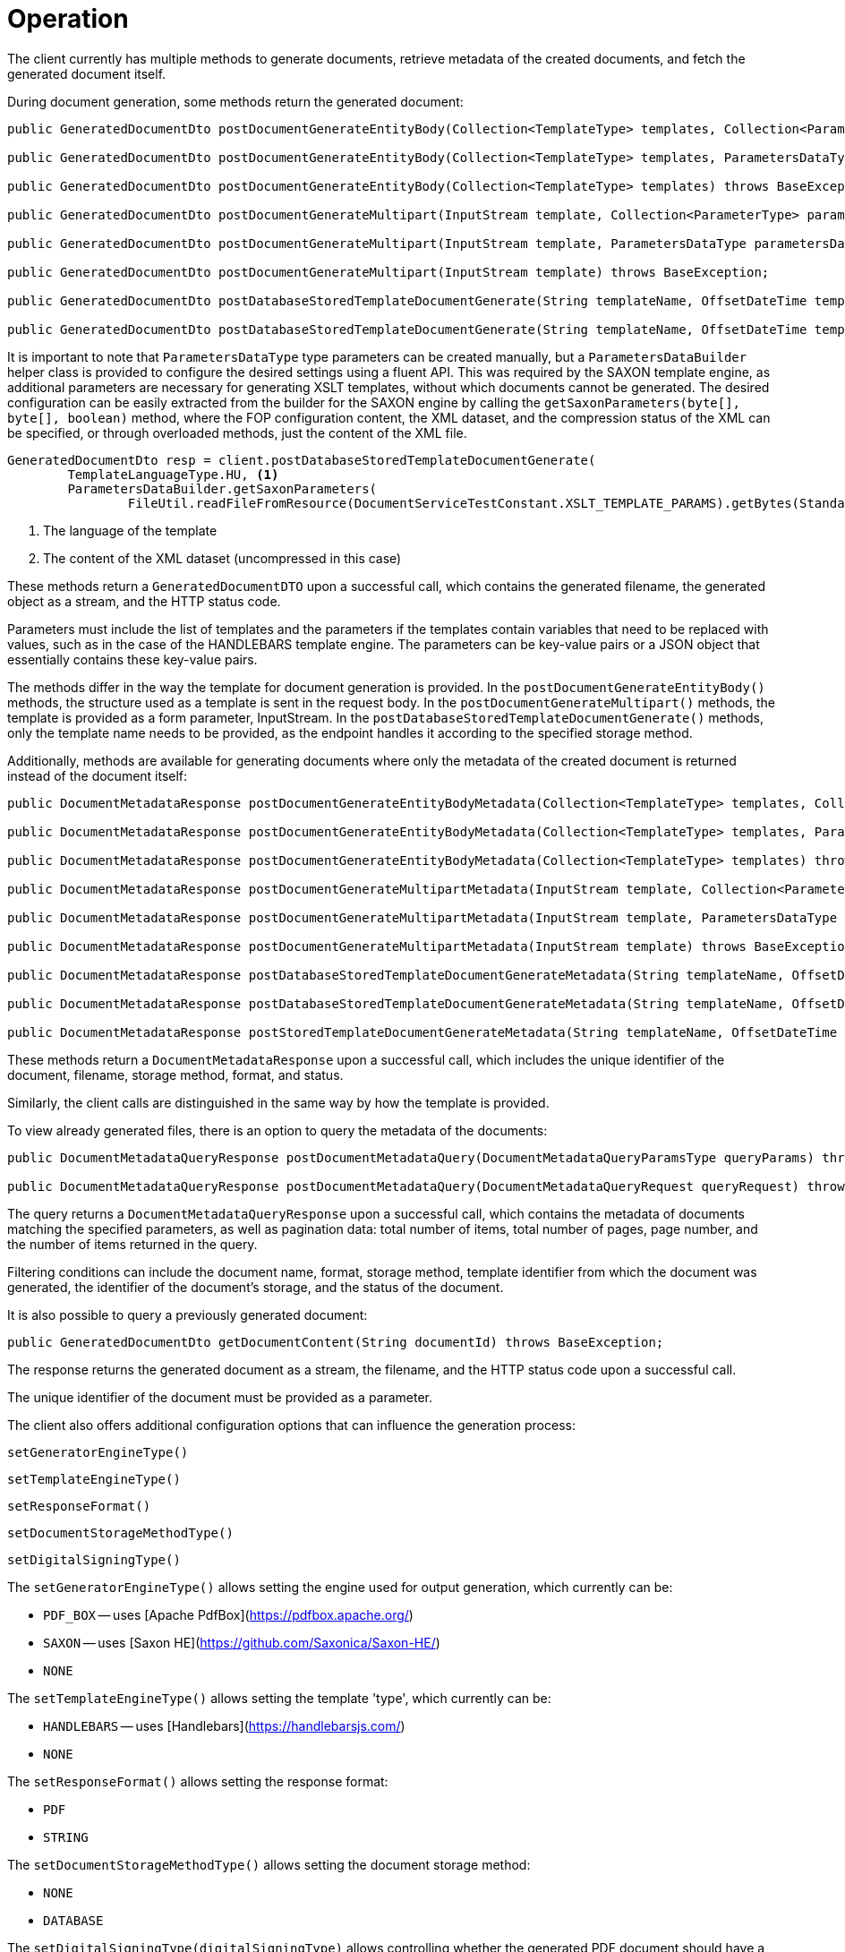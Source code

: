 [[methods]]
= Operation

The client currently has multiple methods to generate documents, retrieve metadata of the created documents, and fetch the generated document itself.

During document generation, some methods return the generated document:

[source,java]
----
public GeneratedDocumentDto postDocumentGenerateEntityBody(Collection<TemplateType> templates, Collection<ParameterType> parameters) throws BaseException;

public GeneratedDocumentDto postDocumentGenerateEntityBody(Collection<TemplateType> templates, ParametersDataType parametersData) throws BaseException;

public GeneratedDocumentDto postDocumentGenerateEntityBody(Collection<TemplateType> templates) throws BaseException;

public GeneratedDocumentDto postDocumentGenerateMultipart(InputStream template, Collection<ParameterType> parameters) throws BaseException;

public GeneratedDocumentDto postDocumentGenerateMultipart(InputStream template, ParametersDataType parametersData) throws BaseException;

public GeneratedDocumentDto postDocumentGenerateMultipart(InputStream template) throws BaseException;

public GeneratedDocumentDto postDatabaseStoredTemplateDocumentGenerate(String templateName, OffsetDateTime templateValidity, Collection<ParameterType> parameters) throws BaseException;

public GeneratedDocumentDto postDatabaseStoredTemplateDocumentGenerate(String templateName, OffsetDateTime templateValidity, ParametersDataType parametersData) throws BaseException;
----

It is important to note that `ParametersDataType` type parameters can be created manually, but a `ParametersDataBuilder` helper class is provided to configure the desired settings using a fluent API. This was required by the SAXON template engine, as additional parameters are necessary for generating XSLT templates, without which documents cannot be generated. The desired configuration can be easily extracted from the builder for the SAXON engine by calling the `getSaxonParameters(byte[], byte[], boolean)` method, where the FOP configuration content, the XML dataset, and the compression status of the XML can be specified, or through overloaded methods, just the content of the XML file.

[source,java]
----
GeneratedDocumentDto resp = client.postDatabaseStoredTemplateDocumentGenerate(
        TemplateLanguageType.HU, <1>
        ParametersDataBuilder.getSaxonParameters(
                FileUtil.readFileFromResource(DocumentServiceTestConstant.XSLT_TEMPLATE_PARAMS).getBytes(StandardCharsets.UTF_8))); <2>
----
<1> The language of the template
<2> The content of the XML dataset (uncompressed in this case)

These methods return a `GeneratedDocumentDTO` upon a successful call, which contains the generated filename, the generated object as a stream, and the HTTP status code.

Parameters must include the list of templates and the parameters if the templates contain variables that need to be replaced with values, such as in the case of the HANDLEBARS template engine. The parameters can be key-value pairs or a JSON object that essentially contains these key-value pairs.

The methods differ in the way the template for document generation is provided.
In the `postDocumentGenerateEntityBody()` methods, the structure used as a template is sent in the request body. In the `postDocumentGenerateMultipart()` methods, the template is provided as a form parameter, InputStream. In the `postDatabaseStoredTemplateDocumentGenerate()` methods, only the template name needs to be provided, as the endpoint handles it according to the specified storage method.

Additionally, methods are available for generating documents where only the metadata of the created document is returned instead of the document itself:

[source,java]
----
public DocumentMetadataResponse postDocumentGenerateEntityBodyMetadata(Collection<TemplateType> templates, Collection<ParameterType> parameters) throws BaseException;

public DocumentMetadataResponse postDocumentGenerateEntityBodyMetadata(Collection<TemplateType> templates, ParametersDataType parametersData) throws BaseException;

public DocumentMetadataResponse postDocumentGenerateEntityBodyMetadata(Collection<TemplateType> templates) throws BaseException;

public DocumentMetadataResponse postDocumentGenerateMultipartMetadata(InputStream template, Collection<ParameterType> parameters) throws BaseException;

public DocumentMetadataResponse postDocumentGenerateMultipartMetadata(InputStream template, ParametersDataType parametersData) throws BaseException;

public DocumentMetadataResponse postDocumentGenerateMultipartMetadata(InputStream template) throws BaseException;

public DocumentMetadataResponse postDatabaseStoredTemplateDocumentGenerateMetadata(String templateName, OffsetDateTime templateValidity, Collection<ParameterType> parameters) throws BaseException;

public DocumentMetadataResponse postDatabaseStoredTemplateDocumentGenerateMetadata(String templateName, OffsetDateTime templateValidity, ParametersDataType parametersData) throws BaseException;

public DocumentMetadataResponse postStoredTemplateDocumentGenerateMetadata(String templateName, OffsetDateTime templateValidity, TemplateStorageMethodType templateStorageMethodType, Collection<ParameterType> parameters, ParametersDataType parametersData) throws BaseException;
----

These methods return a `DocumentMetadataResponse` upon a successful call, which includes the unique identifier of the document, filename, storage method, format, and status.

Similarly, the client calls are distinguished in the same way by how the template is provided.

To view already generated files, there is an option to query the metadata of the documents:

[source,java]
----
public DocumentMetadataQueryResponse postDocumentMetadataQuery(DocumentMetadataQueryParamsType queryParams) throws BaseException;

public DocumentMetadataQueryResponse postDocumentMetadataQuery(DocumentMetadataQueryRequest queryRequest) throws BaseException;
----

The query returns a `DocumentMetadataQueryResponse` upon a successful call, which contains the metadata of documents matching the specified parameters, as well as pagination data: total number of items, total number of pages, page number, and the number of items returned in the query.

Filtering conditions can include the document name, format, storage method, template identifier from which the document was generated, the identifier of the document's storage, and the status of the document.

It is also possible to query a previously generated document:

[source,java]
----
public GeneratedDocumentDto getDocumentContent(String documentId) throws BaseException;
----

The response returns the generated document as a stream, the filename, and the HTTP status code upon a successful call.

The unique identifier of the document must be provided as a parameter.

The client also offers additional configuration options that can influence the generation process:

[source,java]
----
setGeneratorEngineType()
----

[source,java]
----
setTemplateEngineType()
----

[source,java]
----
setResponseFormat()
----

[source,java]
----
setDocumentStorageMethodType()
----

[source,java]
----
setDigitalSigningType()
----

The `setGeneratorEngineType()` allows setting the engine used for output generation, which currently can be:

* `PDF_BOX` -- uses [Apache PdfBox](https://pdfbox.apache.org/)
* `SAXON` -- uses [Saxon HE](https://github.com/Saxonica/Saxon-HE/)
* `NONE`

The `setTemplateEngineType()` allows setting the template 'type', which currently can be:

* `HANDLEBARS` -- uses [Handlebars](https://handlebarsjs.com/)
* `NONE`

The `setResponseFormat()` allows setting the response format:

* `PDF`
* `STRING`

The `setDocumentStorageMethodType()` allows setting the document storage method:

* `NONE`
* `DATABASE`

The `setDigitalSigningType(digitalSigningType)` allows controlling whether the generated PDF document should have a digital signature. The `digitalSigning` expects three additional parameters:

* `signatureName` - the name of the signature (optional)
* `signatureReason` - the reason for signing (optional)
* `keyAlias` - the identifier of the key in the keystore, used to identify the signing key (optional, but recommended as it defaults to searching for the `test` key)

If no settings are specified, the default values are `PDF_BOX` + `HANDLEBARS` + `PDF` + `NONE` without a digital signature.

The `postDocumentGenerateEntityBody()` methods call the following REST endpoint in the module:

[source,text]
----
POST /internal/dookug/document/generate/inline
----

The client sends:

* `ContextType`
* the received `TemplateType` list
* the received `ParameterType` list
* the `GeneratorSetup` object, which can be controlled by the client's `set` methods.

If the request is correct, the generated object is returned.

[NOTE]
====
For Multipart and StoredTemplate clients, the process is the same, differing only in the REST API calls.
====

The `postDocumentMetadataQuery()` methods call the following REST endpoint in the module:

[source,text]
----
POST /internal/dookug/document/storedTemplate/metadata/query
----

The client sends:

* `ContextType`
* the received filtering conditions
* pagination parameters
* sorting settings

If the request is correct, the metadata of the documents matching the specified parameters is returned.

Example of client usage:

[source,java]
----
 @Inject
 private DookugClient dookugClient;
 ...
 //template object
 TemplateType template = new TemplateType().withTemplateName("main").withTemplateContent("DookuG client simple test with parameters first: [{{first}}], second: [{{second}}]".getBytes(StandardCharsets.UTF_8));

 //parameters
 ParameterType parameter1 = new ParameterType().withKey("first").withValue("első");
 ParameterType parameter2 = new ParameterType().withKey("second").withValue("í189öüóőúűáé-.,<>#&@{};*¤ß$");
 ...
 client.setResponseFormatType(ResponseFormatType.STRING);
 client.setGeneratorEngineType(GeneratorEngineType.NONE);
 GeneratedDocumentDto response = dookugClient.postDocumentGenerateEntityBody(List.of(template), List.of(parameter1,parameter2));
----

Or similarly, generating a document but with a PDF document format, multipart input, and returning the metadata:

[source,java]
----
 @Inject
 private DookugClient dookugMultipartClient;
 ...
 //template as byte array
 byte[] template = "DookuG client simple test with parameters first: [{{first}}], second: [{{second}}]".getBytes(StandardCharsets.UTF_8);

 //parameters
 ParameterType parameter1 = new ParameterType().withKey("first").withValue("első");
 ParameterType parameter2 = new ParameterType().withKey("second").withValue("í189öüóőúűáé-.,<>#&@{};*¤ß$");
 ...
 client.setResponseFormatType(ResponseFormatType.PDF); //ez a default
 client.setGeneratorEngineType(GeneratorEngineType.PDF_BOX); //ez a default
 client.setTemplateEngineType(GeneratorEngineType.HANDLEBARS); //ez a default
 DocumentMetadataResponse response = dookugMultipartClient.postDocumentGenerateMultipartMetadata(new ByteArrayInputStream(template), List.of(parameter1, parameter2));
----

=== Using Saxon-HE Engine in the Client

To use the Saxon-HE engine in the client, an XSLT template is required for generating a PDF file from an XML. In this case, only PDF can be the output format. You also need to provide a `fop-config.xml` file in the request, which helps regulate the use of fonts, for example.

[source,xml]
----
<?xml version="1.0" encoding="UTF-8"?>
<fop version="1.0">
    <renderers>
        <renderer mime="application/pdf">
            <fonts>
                <!-- TTF fonts -->
                <font kerning="yes" embed-url="/home/icellmobilsoft/fonts/Roboto/Roboto-Regular.ttf">
                    <font-triplet name="Roboto" style="normal" weight="normal" />
                </font>
                <font kerning="yes" embed-url="/home/icellmobilsoft/fonts/Roboto/Roboto-Bold.ttf">
                    <font-triplet name="Roboto" style="normal" weight="bold" />
                </font>
            </fonts>
        </renderer>
    </renderers>
</fop>
----

Handlebars can also be used with SAXON, where you can substitute the usual `{{VARIABLE}}` variables with desired text parts, as well as create nested templates (this is mainly used for that).

The major change from other engines is that you need to specify the `XML` as a data source in the `generatorSetup` in the SAXON case, in addition to other fields:

- XML: as data source
- XSLT: as template
- fopConfig: transformer configuration
